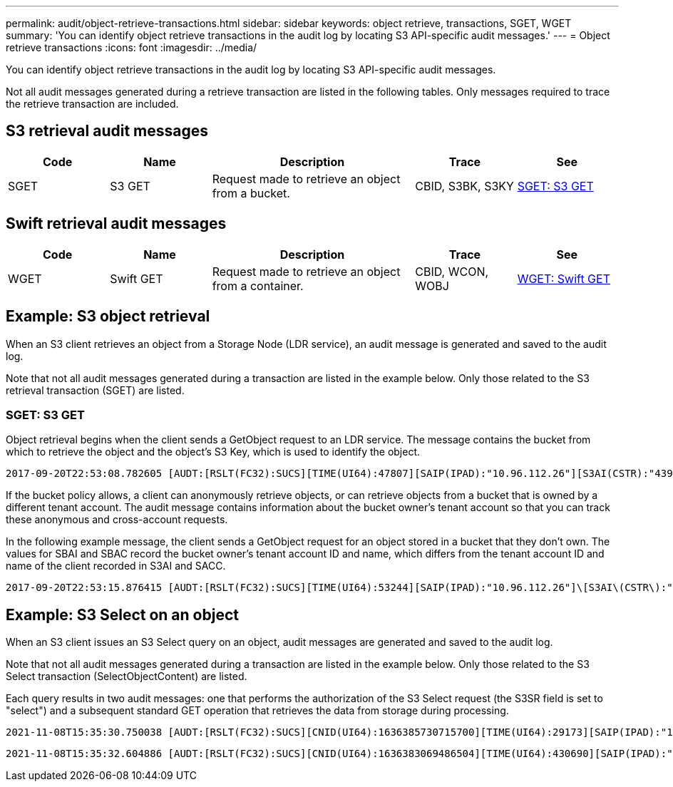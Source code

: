 ---
permalink: audit/object-retrieve-transactions.html
sidebar: sidebar
keywords: object retrieve, transactions, SGET, WGET 
summary: 'You can identify object retrieve transactions in the audit log by locating S3 API-specific audit messages.'
---
= Object retrieve transactions
:icons: font
:imagesdir: ../media/

[.lead]
You can identify object retrieve transactions in the audit log by locating S3 API-specific audit messages.

Not all audit messages generated during a retrieve transaction are listed in the following tables. Only messages required to trace the retrieve transaction are included.

== S3 retrieval audit messages

[cols="1a,1a,2a,1a,1a" options="header"]
|===
| Code| Name| Description| Trace| See

|SGET
|S3 GET
|Request made to retrieve an object from a bucket.
|CBID, S3BK, S3KY
| link:sget-s3-get.html[SGET: S3 GET]
|===

== Swift retrieval audit messages

[cols="1a,1a,2a,1a,1a" options="header"]
|===
| Code| Name| Description| Trace| See
|WGET
|Swift GET
|Request made to retrieve an object from a container.
|CBID, WCON, WOBJ
| link:wget-swift-get.html[WGET: Swift GET]
|===


== Example: S3 object retrieval

When an S3 client retrieves an object from a Storage Node (LDR service), an audit message is generated and saved to the audit log.

Note that not all audit messages generated during a transaction are listed in the example below. Only those related to the S3 retrieval transaction (SGET) are listed.

=== SGET: S3 GET

Object retrieval begins when the client sends a GetObject request to an LDR service. The message contains the bucket from which to retrieve the object and the object's S3 Key, which is used to identify the object.

[subs="specialcharacters,quotes"]
----
2017-09-20T22:53:08.782605 [AUDT:[RSLT(FC32):SUCS][TIME(UI64):47807][SAIP(IPAD):"10.96.112.26"][S3AI(CSTR):"43979298178977966408"][SACC(CSTR):"s3-account-a"][S3AK(CSTR):"SGKHt7GzEcu0yXhFhT_rL5mep4nJt1w75GBh-O_FEw=="][SUSR(CSTR):"urn:sgws:identity::43979298178977966408:root"][SBAI(CSTR):"43979298178977966408"][SBAC(CSTR):"s3-account-a"]\[S3BK\(CSTR\):"bucket-anonymous"\]\[S3KY\(CSTR\):"Hello.txt"\][CBID(UI64):0x83D70C6F1F662B02][CSIZ(UI64):12][AVER(UI32):10][ATIM(UI64):1505947988782605]\[ATYP\(FC32\):SGET\][ANID(UI32):12272050][AMID(FC32):S3RQ][ATID(UI64):17742374343649889669]]
----

If the bucket policy allows, a client can anonymously retrieve objects, or can retrieve objects from a bucket that is owned by a different tenant account. The audit message contains information about the bucket owner's tenant account so that you can track these anonymous and cross-account requests.

In the following example message, the client sends a GetObject request for an object stored in a bucket that they don't own. The values for SBAI and SBAC record the bucket owner's tenant account ID and name, which differs from the tenant account ID and name of the client recorded in S3AI and SACC.

[subs="specialcharacters,quotes"]
----
2017-09-20T22:53:15.876415 [AUDT:[RSLT(FC32):SUCS][TIME(UI64):53244][SAIP(IPAD):"10.96.112.26"]\[S3AI\(CSTR\):"17915054115450519830"\]\[SACC\(CSTR\):"s3-account-b"\][S3AK(CSTR):"SGKHpoblWlP_kBkqSCbTi754Ls8lBUog67I2LlSiUg=="][SUSR(CSTR):"urn:sgws:identity::17915054115450519830:root"]\[SBAI\(CSTR\):"43979298178977966408"\]\[SBAC\(CSTR\):"s3-account-a"\][S3BK(CSTR):"bucket-anonymous"][S3KY(CSTR):"Hello.txt"][CBID(UI64):0x83D70C6F1F662B02][CSIZ(UI64):12][AVER(UI32):10][ATIM(UI64):1505947995876415][ATYP(FC32):SGET][ANID(UI32):12272050][AMID(FC32):S3RQ][ATID(UI64):6888780247515624902]]
----

== Example: S3 Select on an object

When an S3 client issues an S3 Select query on an object, audit messages are generated and saved to the audit log.

Note that not all audit messages generated during a transaction are listed in the example below. Only those related to the S3 Select transaction (SelectObjectContent) are listed.

Each query results in two audit messages: one that performs the authorization of the S3 Select request (the S3SR field is set to "select") and a subsequent standard GET operation that retrieves the data from storage during processing.

[subs="specialcharacters,quotes"]
----
2021-11-08T15:35:30.750038 [AUDT:[RSLT(FC32):SUCS][CNID(UI64):1636385730715700][TIME(UI64):29173][SAIP(IPAD):"192.168.7.44"][S3AI(CSTR):"63147909414576125820"][SACC(CSTR):"Tenant1636027116"][S3AK(CSTR):"AUFD1XNVZ905F3TW7KSU"][SUSR(CSTR):"urn:sgws:identity::63147909414576125820:root"][SBAI(CSTR):"63147909414576125820"][SBAC(CSTR):"Tenant1636027116"][S3BK(CSTR):"619c0755-9e38-42e0-a614-05064f74126d"][S3KY(CSTR):"SUB-EST2020_ALL.csv"][CBID(UI64):0x0496F0408A721171][UUID(CSTR):"D64B1A4A-9F01-4EE7-B133-08842A099628"][CSIZ(UI64):0][S3SR(CSTR):"select"][AVER(UI32):10][ATIM(UI64):1636385730750038][ATYP(FC32):SPOS][ANID(UI32):12601166][AMID(FC32):S3RQ][ATID(UI64):1363009709396895985]]
----

[subs="specialcharacters,quotes"]
----
2021-11-08T15:35:32.604886 [AUDT:[RSLT(FC32):SUCS][CNID(UI64):1636383069486504][TIME(UI64):430690][SAIP(IPAD):"192.168.7.44"][HTRH(CSTR):"{\"x-forwarded-for\":\"unix:\"}"][S3AI(CSTR):"63147909414576125820"][SACC(CSTR):"Tenant1636027116"][S3AK(CSTR):"AUFD1XNVZ905F3TW7KSU"][SUSR(CSTR):"urn:sgws:identity::63147909414576125820:root"][SBAI(CSTR):"63147909414576125820"][SBAC(CSTR):"Tenant1636027116"][S3BK(CSTR):"619c0755-9e38-42e0-a614-05064f74126d"][S3KY(CSTR):"SUB-EST2020_ALL.csv"][CBID(UI64):0x0496F0408A721171][UUID(CSTR):"D64B1A4A-9F01-4EE7-B133-08842A099628"][CSIZ(UI64):10185581][MTME(UI64):1636380348695262][AVER(UI32):10][ATIM(UI64):1636385732604886][ATYP(FC32):SGET][ANID(UI32):12733063][AMID(FC32):S3RQ][ATID(UI64):16562288121152341130]]
----

